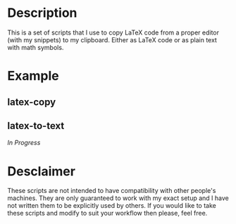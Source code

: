 * Description
This is a set of scripts that I use to copy LaTeX code from a proper editor (with my snippets) to my clipboard. Either as LaTeX code or as plain text with math symbols.
* Example
** latex-copy
#+MACRO: imglnk @@html:<a href="$1"><img src="$2"></a>@@
{{{imglnk(https://asciinema.org/a/380899.svg,https://asciinema.org/a/380899)}}}
** latex-to-text
/In Progress/
* Desclaimer
These scripts are not intended to have compatibility with other people's machines. They are only guaranteed to work with my exact setup and I have not written them to be explicitly used by others. If you would like to take these scripts and modify to suit your workflow then please, feel free.
